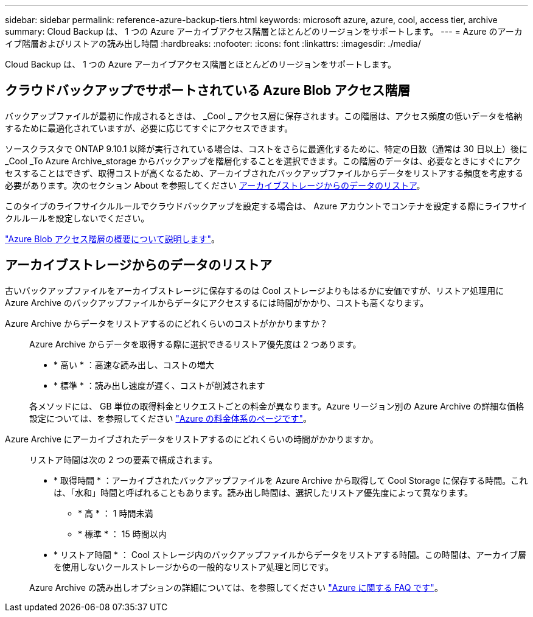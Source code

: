 ---
sidebar: sidebar 
permalink: reference-azure-backup-tiers.html 
keywords: microsoft azure, azure, cool, access tier, archive 
summary: Cloud Backup は、 1 つの Azure アーカイブアクセス階層とほとんどのリージョンをサポートします。 
---
= Azure のアーカイブ階層およびリストアの読み出し時間
:hardbreaks:
:nofooter: 
:icons: font
:linkattrs: 
:imagesdir: ./media/


[role="lead"]
Cloud Backup は、 1 つの Azure アーカイブアクセス階層とほとんどのリージョンをサポートします。



== クラウドバックアップでサポートされている Azure Blob アクセス階層

バックアップファイルが最初に作成されるときは、 _Cool _ アクセス層に保存されます。この階層は、アクセス頻度の低いデータを格納するために最適化されていますが、必要に応じてすぐにアクセスできます。

ソースクラスタで ONTAP 9.10.1 以降が実行されている場合は、コストをさらに最適化するために、特定の日数（通常は 30 日以上）後に _Cool _To Azure Archive_storage からバックアップを階層化することを選択できます。この階層のデータは、必要なときにすぐにアクセスすることはできず、取得コストが高くなるため、アーカイブされたバックアップファイルからデータをリストアする頻度を考慮する必要があります。次のセクション About を参照してください <<Restoring data from archival storage,アーカイブストレージからのデータのリストア>>。

このタイプのライフサイクルルールでクラウドバックアップを設定する場合は、 Azure アカウントでコンテナを設定する際にライフサイクルルールを設定しないでください。

https://docs.microsoft.com/en-us/azure/storage/blobs/access-tiers-overview["Azure Blob アクセス階層の概要について説明します"^]。



== アーカイブストレージからのデータのリストア

古いバックアップファイルをアーカイブストレージに保存するのは Cool ストレージよりもはるかに安価ですが、リストア処理用に Azure Archive のバックアップファイルからデータにアクセスするには時間がかかり、コストも高くなります。

Azure Archive からデータをリストアするのにどれくらいのコストがかかりますか？:: Azure Archive からデータを取得する際に選択できるリストア優先度は 2 つあります。
+
--
* * 高い * ：高速な読み出し、コストの増大
* * 標準 * ：読み出し速度が遅く、コストが削減されます


各メソッドには、 GB 単位の取得料金とリクエストごとの料金が異なります。Azure リージョン別の Azure Archive の詳細な価格設定については、を参照してください https://azure.microsoft.com/en-us/pricing/details/storage/blobs/["Azure の料金体系のページです"]。

--
Azure Archive にアーカイブされたデータをリストアするのにどれくらいの時間がかかりますか。:: リストア時間は次の 2 つの要素で構成されます。
+
--
* * 取得時間 * ：アーカイブされたバックアップファイルを Azure Archive から取得して Cool Storage に保存する時間。これは、「水和」時間と呼ばれることもあります。読み出し時間は、選択したリストア優先度によって異なります。
+
** * 高 * ： 1 時間未満
** * 標準 * ： 15 時間以内


* * リストア時間 * ： Cool ストレージ内のバックアップファイルからデータをリストアする時間。この時間は、アーカイブ層を使用しないクールストレージからの一般的なリストア処理と同じです。


Azure Archive の読み出しオプションの詳細については、を参照してください https://azure.microsoft.com/en-us/pricing/details/storage/blobs/#faq["Azure に関する FAQ です"]。

--

